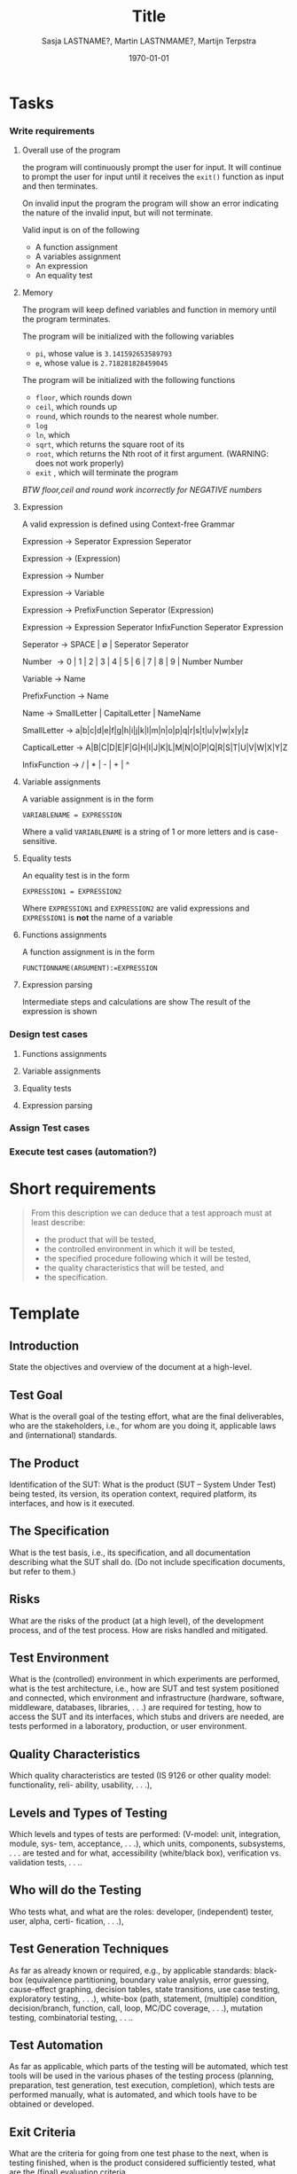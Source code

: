 #+title: Title
#+author: Sasja LASTNAME?, Martin LASTNMAME?, Martijn Terpstra
#+date: \today
#+OPTIONS: toc:t
#+LATEX_CLASS: article
#+LATEX_CLASS_OPTIONS: [11pt,a4paper]
#+LATEX_HEADER: \bibliographystyle{plain}
#+LATEX_HEADER: \usepackage{microtype}
#+LATEX_HEADER: \usepackage{tikz}
#+LATEX_HEADER: \usepackage{circuitikz}
#+LATEX_HEADER: \usetikzlibrary{tikzmark,decorations.pathmorphing}

#+BEGIN_LaTeX
%% Ik heb dit document in Emacs met org-mode gemaakt en het vervolgens
%% naar latex geexporteerd. Het orginele bestand is het bestand met de
%% .org extensie.

%% Ikzelf vind org-mode bestanden makkelijkere te lezen maar als dit voor
%% jullie lastig is, is het waarschijnlijk makkelijker om alles gelijk in
%% LateX te scrijven.

%% Martijn
#+END_LaTeX

* Tasks
*** Write requirements
***** Overall use of the program
      the program will continuously prompt the user for input. It will
      continue to prompt the user for input until it receives the
      =exit()= function as input and then terminates.

      On invalid input the program the program will show an error
      indicating the nature of the invalid input, but will not terminate.

      Valid input is on of the following
      - A function assignment
      - A variables assignment
      - An expression
      - An equality test
***** Memory
      The program will keep defined variables and function in memory
      until the program terminates.


      The program will be initialized with the following variables
      - =pi=, whose value is =3.141592653589793=
      - =e=, whose value is =2.718281828459045=

      The program will be initialized with the following functions
      - =floor=, which rounds down
      - =ceil=, which rounds up
      - =round=, which rounds to the nearest  whole number.
      - =log=
      - =ln=, which
      - =sqrt=, which returns the square root of its
      - =root=, which returns the Nth root of it first argument.  (WARNING: does not work properly)
      - =exit= , which will terminate the program


      /BTW floor,ceil and round work incorrectly for NEGATIVE numbers/
***** Expression
      A valid expression is defined using Context-free Grammar

      Expression \rightarrow Seperator Expression Seperator

      Expression \rightarrow (Expression)

      Expression \rightarrow Number

      Expression \rightarrow Variable

      Expression \rightarrow PrefixFunction Seperator (Expression)

      Expression \rightarrow Expression Seperator InfixFunction Seperator Expression

      Seperator \rightarrow SPACE | \empty | Seperator Seperator

      Number \rightarrow 0 | 1 | 2 | 3 | 4 | 5 | 6 | 7 | 8 | 9 | Number Number

      Variable \rightarrow Name

      PrefixFunction \rightarrow Name

      Name \rightarrow SmallLetter | CapitalLetter | NameName

      SmallLetter \rightarrow a|b|c|d|e|f|g|h|i|j|k|l|m|n|o|p|q|r|s|t|u|v|w|x|y|z

      CapticalLetter \rightarrow A|B|C|D|E|F|G|H|I|J|K|L|M|N|O|P|Q|R|S|T|U|V|W|X|Y|Z

      InfixFunction \rightarrow / | * | - | + | ^


***** Variable assignments
      A variable assignment is in the form

      =VARIABLENAME = EXPRESSION=

      Where a valid =VARIABLENAME= is a string of 1 or more letters and
      is case-sensitive.
***** Equality tests
      An equality test is in the form

      =EXPRESSION1 = EXPRESSION2=

      Where =EXPRESSION1= and =EXPRESSION2= are valid expressions and
      =EXPRESSION1= is *not* the name of a variable

***** Functions assignments
      A function assignment is in the form

      =FUNCTIONNAME(ARGUMENT):=EXPRESSION=
***** Expression parsing
      Intermediate steps and calculations are show
      The result of the expression is shown
*** Design test cases
***** Functions assignments
***** Variable assignments
***** Equality tests
***** Expression parsing
*** Assign Test cases
*** Execute test cases (automation?)
* Short requirements
  #+BEGIN_QUOTE
  From this description we can deduce that a test approach must at least describe:
  - the product that will be tested,
  - the controlled environment in which it will be tested,
  - the specified procedure following which it will be tested,
  - the quality characteristics that will be tested, and
  - the specification.
  #+END_QUOTE

* Template
** Introduction
   State the objectives and overview of the document at a high-level.
** Test Goal
   What is the overall goal of the testing effort, what are the final deliverables, who are the
   stakeholders, i.e., for whom are you doing it, applicable laws and (international) standards.
** The Product
   Identification of the SUT: What is the product (SUT – System Under Test) being tested, its
   version, its operation context, required platform, its interfaces, and how is it executed.
** The Specification
   What is the test basis, i.e., its specification, and all documentation describing what the SUT
   shall do. (Do not include specification documents, but refer to them.)
** Risks
   What are the risks of the product (at a high level), of the development process, and of the
   test process. How are risks handled and mitigated.
** Test Environment
   What is the (controlled) environment in which experiments are performed, what is the test
   architecture, i.e., how are SUT and test system positioned and connected, which environment
   and infrastructure (hardware, software, middleware, databases, libraries, . . .) are required for
   testing, how to access the SUT and its interfaces, which stubs and drivers are needed, are
   tests performed in a laboratory, production, or user environment.
** Quality Characteristics
   Which quality characteristics are tested (IS 9126 or other quality model: functionality, reli-
   ability, usability, . . .),
** Levels and Types of Testing
   Which levels and types of tests are performed: (V-model: unit, integration, module, sys-
   tem, acceptance, . . .), which units, components, subsystems, . . . are tested and for what,
   accessibility (white/black box), verification vs. validation tests, . . ..
** Who will do the Testing
   Who tests what, and what are the roles: developer, (independent) tester, user, alpha, certi-
   fication, . . .),
** Test Generation Techniques
   As far as already known or required, e.g., by applicable standards: black-box (equivalence
   partitioning, boundary value analysis, error guessing, cause-effect graphing, decision tables,
   state transitions, use case testing, exploratory testing, . . .), white-box (path, statement,
   (multiple) condition, decision/branch, function, call, loop, MC/DC coverage, . . .), mutation
   testing, combinatorial testing, . . ..
** Test Automation
   As far as applicable, which parts of the testing will be automated, which test tools will be
   used in the various phases of the testing process (planning, preparation, test generation, test
   execution, completion), which tests are performed manually, what is automated, and which
   tools have to be obtained or developed.
** Exit Criteria
   What are the criteria for going from one test phase to the next, when is testing finished,
   when is the product considered sufficiently tested, what are the (final) evaluation criteria.
** Testware
   Which test products are recorded, consolidated, and kept for reuse.
** Issue Registration
   How are issues (defects) registered, analysed, reported, and handled.

* Observations martijn
*** Overall
      - Comments only in util/BigFunctions.java
*** Expression that crash
    should the program CRASH on wrong input?
    - $1/0$
    - $log(-1)$
    - $\phi = 7$
    - Using TABS in any expression
    - using arrow keys

    The program crashes on some but not all wrong input.
    - $seven + eight$ does not crash.
*** Expression with a wrong result
    - $(1 / 300) * 300 = 0.9999999999999900$. should be $1$
    - $2^(-1) = 0$. should be $0.5$
    - $log( 10 ^ 1234)$ outputs an intermediate result, then crashes. should output $1234$
    - $0^0$ return $1$, is undefined

*** Other
    - Input reading is primitive, cant go back without deleting.
    - $ln(log( 10^e ))$ throws an error Could not convert bigInteger into long, but still gives the correct answer
    - $1 Banana \phi = 1$
    - Control + \ gives a lot of debugging information
    - $x=7$
      $7(x)$ gives $7$, not $49$
    - $f(x):=7$, works fine
      $f(x):=f(x)+1$, work if the function f has previously been defined
      $f(1)$ crashed due to an infinite loop
    - Using 9999 character variable names gives an exception, 999 characters is fine.
    - $x(z):=z$
      $f(x):=x()$
      $f(7)$
      crashes
    - $f(x):=1$
      $f(x):=f(2)$
      $f(3)$, crashes, expected $1$
    - Equality?, can either return -1,0, or 1
    - $z=7 \ne 7=z$
